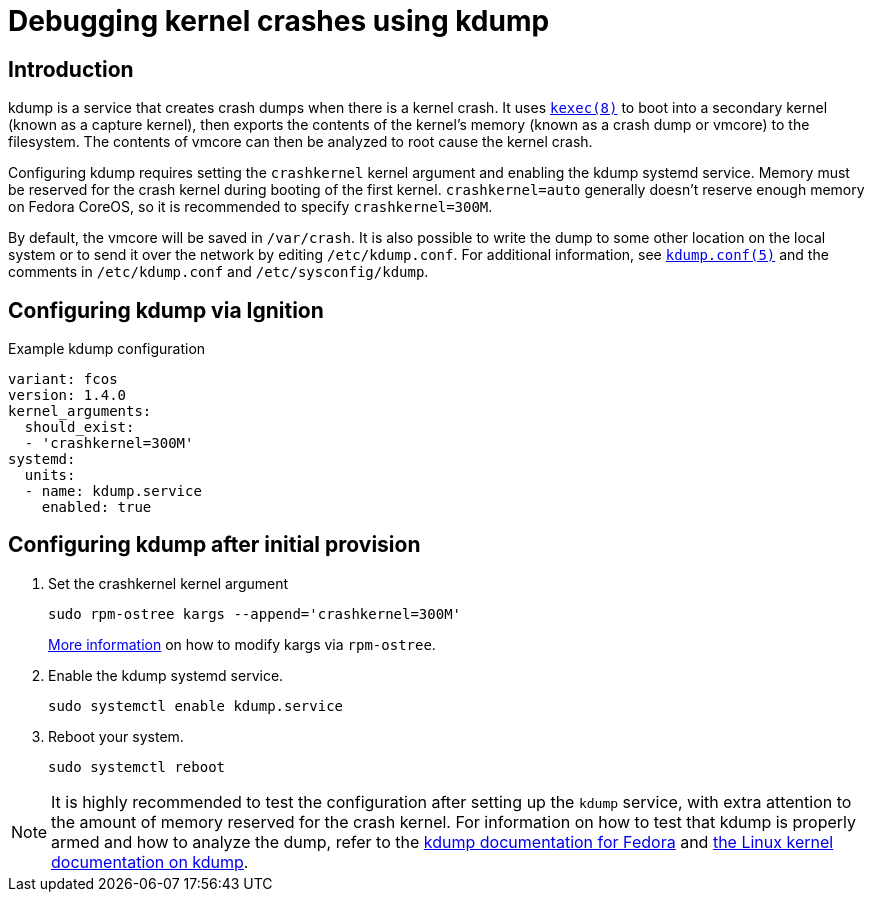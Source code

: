 = Debugging kernel crashes using kdump

== Introduction
kdump is a service that creates crash dumps when there is a kernel crash. It uses https://www.mankier.com/8/kexec[`kexec(8)`] to boot into a secondary kernel (known as a capture kernel), then exports the contents of the kernel's memory (known as a crash dump or vmcore) to the filesystem. The contents of vmcore can then be analyzed to root cause the kernel crash.

Configuring kdump requires setting the `crashkernel` kernel argument and enabling the kdump systemd service. Memory must be reserved for the crash kernel during booting of the first kernel. `crashkernel=auto` generally doesn't reserve enough memory on Fedora CoreOS, so it is recommended to specify `crashkernel=300M`. 

By default, the vmcore will be saved in `/var/crash`. It is also possible to write the dump to some other location on the local system or to send it over the network by editing `/etc/kdump.conf`. For additional information, see https://www.mankier.com/5/kdump.conf[`kdump.conf(5)`] and the comments in `/etc/kdump.conf` and `/etc/sysconfig/kdump`.

== Configuring kdump via Ignition
.Example kdump configuration
[source,yaml]
----
variant: fcos
version: 1.4.0
kernel_arguments:
  should_exist:
  - 'crashkernel=300M'
systemd:
  units:
  - name: kdump.service
    enabled: true
----

== Configuring kdump after initial provision
. Set the crashkernel kernel argument
+
[source, bash]
----
sudo rpm-ostree kargs --append='crashkernel=300M'
----
xref:kernel-args.adoc[More information] on how to modify kargs via `rpm-ostree`.

. Enable the kdump systemd service.
+
[source, bash]
----
sudo systemctl enable kdump.service
----

. Reboot your system.
+
[source, bash]
----
sudo systemctl reboot
----

NOTE: It is highly recommended to test the configuration after setting up the `kdump` service, with extra attention to the amount of memory reserved for the crash kernel. For information on how to test that kdump is properly armed and how to analyze the dump, refer to the https://fedoraproject.org/wiki/How_to_use_kdump_to_debug_kernel_crashes[kdump documentation for Fedora] and https://www.kernel.org/doc/html/latest/admin-guide/kdump/kdump.html[the Linux kernel documentation on kdump].
